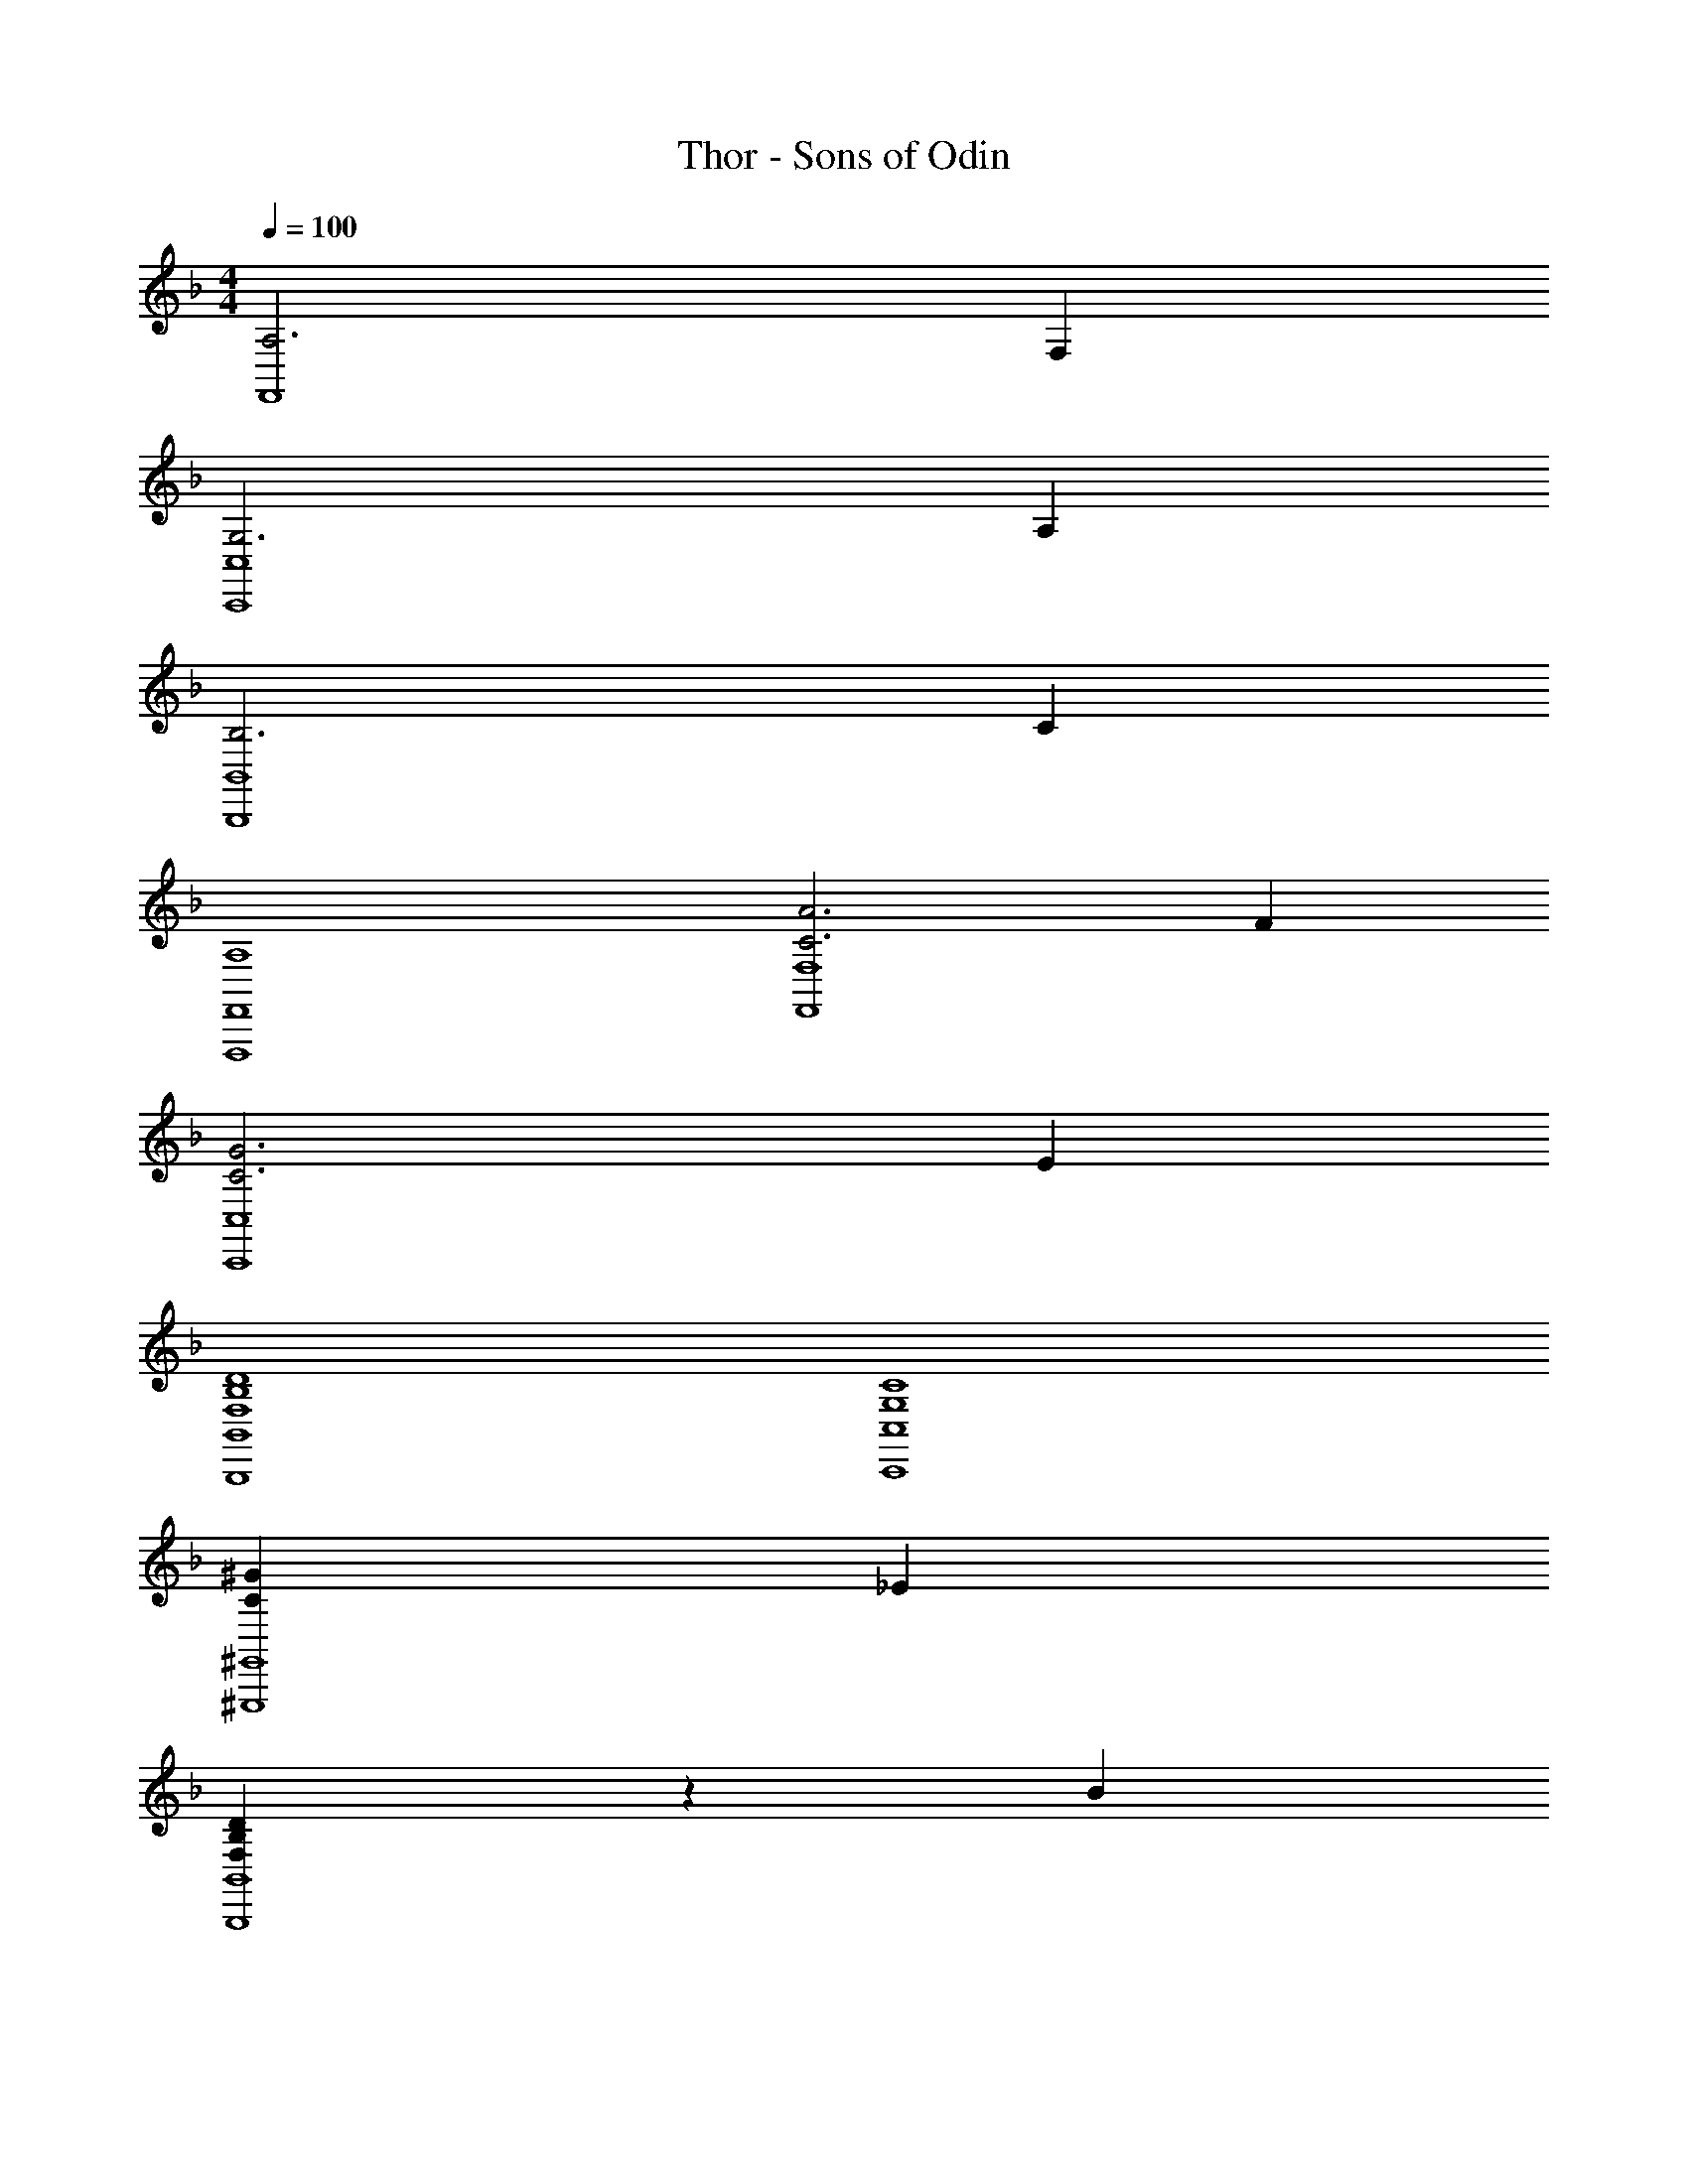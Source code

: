 X: 1
T: Thor - Sons of Odin
Z: ABC Generated by Starbound Composer
L: 1/4
M: 4/4
Q: 1/4=100
K: F
[A,3F,,4] F, 
[G,3C,,4C,4] A, 
[B,3B,,,4B,,4] C 
[A,4F,,,4F,,4] 
[C3A3F,,4F,4] F 
[C3G3C,,4C,4] E 
[F,4B,4D4B,,,4B,,4] 
[G,4C4C,,4C,4] 
[z3C55/18^G55/18^G,,,4^G,,4] [z_E29/28] 
[F,57/20B,57/20D57/20B,,,4B,,4] z3/20 B 
[z3C55/18G55/18G,,,4G,,4] [zE29/28] 
[D57/20F57/20B57/20B,,,4B,,4] z3/20 B 
[z2C,,49/24C,49/24C4=G4c4] [zD,,29/28D,29/28] [zE,,29/28] 
[E,/28A,,,19/5A,,19/5A,4] z111/28 
Q: 1/4=128
[A/3D,,,D,,] F/3 G5/16 z/48 [D,,,2D,,2] [D,,,D,,] 
[A/3D,,,D,,] F/3 =E5/16 z/48 [D,,,2D,,2] [D,,,/2D,,/2] D,,,/4 D,,2/9 z/36 
[A/3D,,,D,,] F/3 G5/16 z/48 [D,,,2D,,2] [D,,,D,,] 
[AD,,,D,,D4G4] [D,,,D,,B3] D,,,/10 z/40 D,,/10 z/40 D,,,/10 z/40 D,,/10 z/40 D,,,/10 z/40 D,,/10 z/40 D,,,/10 z/40 D,,/10 z/40 D,,,/10 z/40 D,,/10 z/40 D,,,/10 z/40 D,,/10 z/40 D,,,/10 z/40 D,,/10 z/40 D,,,/10 z/40 D,,/10 z/40 
[F,,,F,,C3F3A3] [F,,,2F,,2] [FF,,,F,,] 
[C,,C,C3E3G3] [C,,2C,2] [C,,/4A] C,/4 C,,/4 C,/4 
[B,,,B,,D3F3B3] [B,,,2B,,2] [cB,,,B,,] 
[D,,D,D4F4A4] [D,,2D,2] D,,/4 D,/4 D,,/4 D,/4 
[F,,,F,,C3A3] [F,,,2F,,2] [F,FF,,,F,,] 
[z/4C,,C,] E/4 G/4 c/4 [G/4C,,2C,2] E/4 G/4 c/4 [e/4E19/10] c/4 e/4 g/4 [c'/4C,,C,] g/4 c'2/9 z/36 e'/4 
[F,,,/2F,,/2C3A3] [F,,,/2F,,/2] [F,,,/2F,,/2] [F,,,/2F,,/2] [F,,,F,,] [FF,,,F,,] 
[G/2C,,/2C,/2G,4] [E/2C,,/2C,/2] [G/2C,,/2C,/2] [E/2C,,/2C,/2] [G/2C,,C,] E/2 [A/2C,,C,] E/2 
[B/2B,,,B,,D4] F/2 [B/2B,,,2B,,2] F/2 B/2 F/2 [c/2B,,,B,,] F/2 
[A/2D,,D,D4] F/2 [A/2D,,2D,2] F/2 A/2 F/2 [D,,/4F] D,/4 D,,/4 D,/4 
[A/2F,,,F,,C3] F/2 [A/2F,,,2F,,2] F/2 A/2 F/2 [F/2F,F,,,F,,] C/2 
[G/2C,,C,C4] E/2 [G/2C,,2C,2] E/2 G/2 E/2 [C,,/4E] C,/4 C,,/4 C,/4 
[D/2B,,,B,,F,4] B,/2 [D/2B,,,2B,,2] B,/2 D/2 B,/2 [D/2B,,,B,,] B,/2 
[C/2C,,C,E,4] G,/2 [C/2C,,2C,2] G,/2 C/2 G,/2 [C/2C,,C,] G,/2 
[D/2D,,D,F6A6] A,/2 [D/2D,,2D,2] A,/2 D/2 A,/2 [D/2D,,/2D,/2] [D,,/4A,/2] D,/4 
[D/2D,,D,] A,/2 [D/2D,,2D,2] A,/2 a/4 f/4 e2/9 z5/18 [a/4D,,D,] f/4 e2/9 z5/18 
[D/2D,,D,F6A6] A,/2 [D/2D,,2D,2] A,/2 D/2 A,/2 [D/2D,,/2D,/2] [D,,/4A,/2] D,/4 
[D/2D,,D,] A,/2 [D/2D,,2D,2] A,/2 a/4 f/4 e2/9 z5/18 [a/4D,,D,] f/4 e2/9 z5/18 
[f/2C,F,3A,3] c/2 [A/2C,2] F15/32 z/32 f/2 c/2 [A/2F,C,] F15/32 z/32 
[g/2=G,,C,3E,3G,3] e/2 [c/2G,,2] G15/32 z/32 g/2 e/2 [c/2A,A,,] G15/32 z/32 
[d'/2D,F,3B,3] b/2 [f/2D,2] d15/32 z/32 d'/2 b/2 [f/2CC,] d15/32 z/32 
[d'/2D,F,4A,4] a/2 [f/2D,2] d15/32 z/32 d'/2 a/2 [f/2D,] d15/32 z/32 
[f'/2C,F,3A,3] c'/2 [a/2C,2] f15/32 z/32 f'/2 c'/2 [a/2F,C,] f15/32 z/32 
[e'/2C,,2C,2] c'/2 g/2 e15/32 z/32 [GgC,C] [EeC,,C,] 
[B,,,B,,d2f2a2c'2] [zB,,,2B,,2] [zB29/28b29/28] [B,,,B,,A29/28a29/28] 
[c'15/32C,,C,G19/5c19/5] z/32 g/2 [e/2C,,2C,2] g/2 c'/2 g/2 [C,,/4e/2] C,/4 [C,,/4g/2] C,/4 
[f/2F,,8C,8F,8] c/2 A/2 c15/32 z/32 f/2 c/2 A/2 c15/32 z/32 
f/2 c/2 A/2 c15/32 z/32 f/2 c/2 A/2 c15/32 z/32 
[f/2B,,,8F,,8B,,8] d/2 B/2 F15/32 z/32 [f/2A,6A6] d/2 B/2 F15/32 z/32 
f/2 d/2 B/2 F15/32 z/32 [z/7f/2] 
Q: 1/4=126
z5/14 d/2 [z3/32B/2] 
Q: 1/4=124
z13/32 F15/32 z/32 
[z/20f/2F,,8C,8F,8] 
Q: 1/4=122
z9/20 c/2 
Q: 1/4=120
A/2 [z13/28F15/32] 
Q: 1/4=118
z/28 f/2 [z5/12c/2] 
Q: 1/4=116
z/12 A/2 [z3/8F15/32] 
Q: 1/4=114
z/8 
f/2 [z/3c/2] 
Q: 1/4=112
z/6 A/2 [z7/24F15/32] 
Q: 1/4=111
z5/24 f/2 [z/4c/2] 
Q: 1/4=109
z/4 A/2 [z5/24F15/32] 
Q: 1/4=107
z7/24 
[z2/3F4F,,,4F,,4] 
Q: 1/4=105
z23/24 
Q: 1/4=103
z23/24 
Q: 1/4=101
z20/21 
Q: 1/4=99
